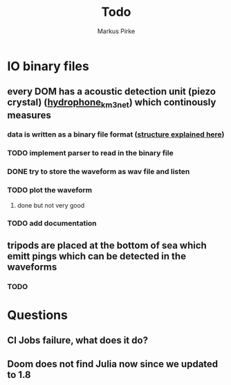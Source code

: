 #+title: Todo
#+author: Markus Pirke

* IO binary files
** every DOM has a acoustic detection unit (piezo crystal) ([[https://www.epj-conferences.org/articles/epjconf/pdf/2019/21/epjconf_arena2018_02007.pdf][hydrophone_km3net]]) which continously measures
*** data is written as a binary file format ([[https://git.km3net.de/km3py/km3io/-/blob/master/src/km3io/acoustics.py][structure explained here]])
*** TODO implement parser to read in the binary file
*** DONE try to store the waveform as wav file and listen
*** TODO plot the waveform
**** done but not very good
*** TODO add documentation
** tripods are placed at the bottom of sea which emitt pings which can be detected in the waveforms
*** TODO


* Questions
** CI Jobs failure, what does it do?
** Doom does not find Julia now since we updated to 1.8
